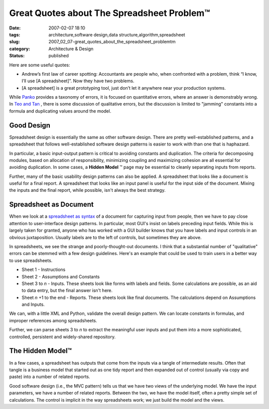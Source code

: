 Great Quotes about The Spreadsheet Problem™
===========================================

:date: 2007-02-07 18:10
:tags: architecture,software design,data structure,algorithm,spreadsheet
:slug: 2007_02_07-great_quotes_about_the_spreadsheet_problemtm
:category: Architecture & Design
:status: published





Here are some useful quotes:

-   Andrew’s first law of career
    spotting:  Accountants are people who, when confronted with a problem, think
    “I know, I’ll use [A spreadsheet]”. Now they have two
    problems.

-   [A spreadsheet] is a great prototyping
    tool, just don’t let it anywhere near your production
    systems.



While `Panko <http://panko.cba.hawaii.edu/ssr/Mypapers/whatknow.htm>`_  provides a taxonomy of errors, it is
focused on quantitative errors, where an answer is demonstrably wrong.  In `Teo and Tan <http://portal.acm.org/citation.cfm?id=938435.938681&coll=GUIDE&dl=G&CFID=15151515&CFTOKEN=6184618>`_ , there is some discussion of
qualitative errors, but the discussion is limited to "jamming" constants into a
formula and duplicating values around the
model.



Good Design
------------



Spreadsheet design is
essentially the same as other software design.  There are pretty
well-established patterns, and a spreadsheet that follows well-established
software design patterns is easier to work with than one that is
haphazard.



In particular, a basic
input-output pattern is critical to avoiding constants and duplication.  The
criteria for decomposing modules, based on allocation of responsibility,
minimizing coupling and maximizing cohesion are all essential for avoiding
duplication.  In some cases, a **Hidden Model** ™ page may be essential to cleanly
separating inputs from
reports.



Further, many of the basic
usability design patterns can  also be applied.  A spreadsheet that looks like a
document is useful for a final report.  A spreadsheet that looks like an input
panel is useful for the input side of the document.  Mixing the inputs and the
final report, while possible, isn't always the best
strategy.



Spreadsheet as Document
------------------------



When we look at a `spreadsheet as syntax <{filename}/blog/2007/01/2007_01_25-spreadsheet_as_syntax.rst>`_  of a document for
capturing input from people, then we have to pay close attention to
user-interface design patterns.  In particular, most GUI's insist on labels
preceding input fields.  While this is largely taken for granted, anyone who has
worked with a GUI builder knows that you have labels and input controls in an
obvious juxtaposition.  Usually labels are to the left of controls, but
sometimes they are above.



In spreadsheets, we see the strange and poorly-thought-out documents.  I think that
a substantial number of "qualitative" errors can be stemmed with a few design
guidelines.  Here's an example that could be used to train users in a better way
to use spreadsheets.

-   Sheet 1 - Instructions

-   Sheet 2 - Assumptions and Constants

-   Sheet 3 to *n* - Inputs.  These sheets look like forms with labels and fields.  Some calculations
    are possible, as an aid to data entry, but the final answer isn't
    here.

-   Sheet *n* +1 to the end - Reports.  These sheets look like final documents.  The calculations
    depend on Assumptions and Inputs.



We can, with a little XML and Python, validate the overall design pattern.  We can
locate constants in formulas, and improper references among
spreadsheets.



Further, we can parse sheets 3 to *n*  to
extract the meaningful user inputs and put them into a more sophisticated,
controlled, persistent and widely-shared
repository.



The Hidden Model™
------------------



In a few cases, a spreadsheet has outputs that come from the inputs via a tangle of
intermediate results.  Often that tangle is a business model that started out as
one tidy report and then expanded out of control (usually via copy and paste)
into a number of related reports.



Good software design (i.e., the MVC pattern) tells us that we have two views of the
underlying model.  We have the input parameters, we have a number of related
reports.  Between the two, we have the model itself, often a pretty simple set
of calculations.   The control is implicit in the way spreadsheets work; we just
build the model and the views.















